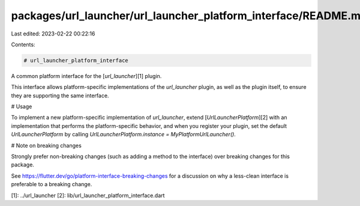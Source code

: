 packages/url_launcher/url_launcher_platform_interface/README.md
===============================================================

Last edited: 2023-02-22 00:22:16

Contents:

.. code-block:: md

    # url_launcher_platform_interface

A common platform interface for the [`url_launcher`][1] plugin.

This interface allows platform-specific implementations of the `url_launcher`
plugin, as well as the plugin itself, to ensure they are supporting the
same interface.

# Usage

To implement a new platform-specific implementation of `url_launcher`, extend
[`UrlLauncherPlatform`][2] with an implementation that performs the
platform-specific behavior, and when you register your plugin, set the default
`UrlLauncherPlatform` by calling
`UrlLauncherPlatform.instance = MyPlatformUrlLauncher()`.

# Note on breaking changes

Strongly prefer non-breaking changes (such as adding a method to the interface)
over breaking changes for this package.

See https://flutter.dev/go/platform-interface-breaking-changes for a discussion
on why a less-clean interface is preferable to a breaking change.

[1]: ../url_launcher
[2]: lib/url_launcher_platform_interface.dart


